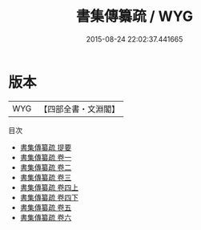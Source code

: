#+TITLE: 書集傳纂疏 / WYG
#+DATE: 2015-08-24 22:02:37.441665
* 版本
 |       WYG|【四部全書・文淵閣】|
目次
 - [[file:KR1b0027_000.txt::000-1a][書集傳纂疏 提要]]
 - [[file:KR1b0027_001.txt::001-1a][書集傳纂疏 卷一]]
 - [[file:KR1b0027_002.txt::002-1a][書集傳纂疏 卷二]]
 - [[file:KR1b0027_003.txt::003-1a][書集傳纂疏 卷三]]
 - [[file:KR1b0027_004.txt::004-1a][書集傳纂疏 卷四上]]
 - [[file:KR1b0027_004.txt::004-56a][書集傳纂疏 卷四下]]
 - [[file:KR1b0027_005.txt::005-1a][書集傳纂疏 卷五]]
 - [[file:KR1b0027_006.txt::006-1a][書集傳纂疏 卷六]]
